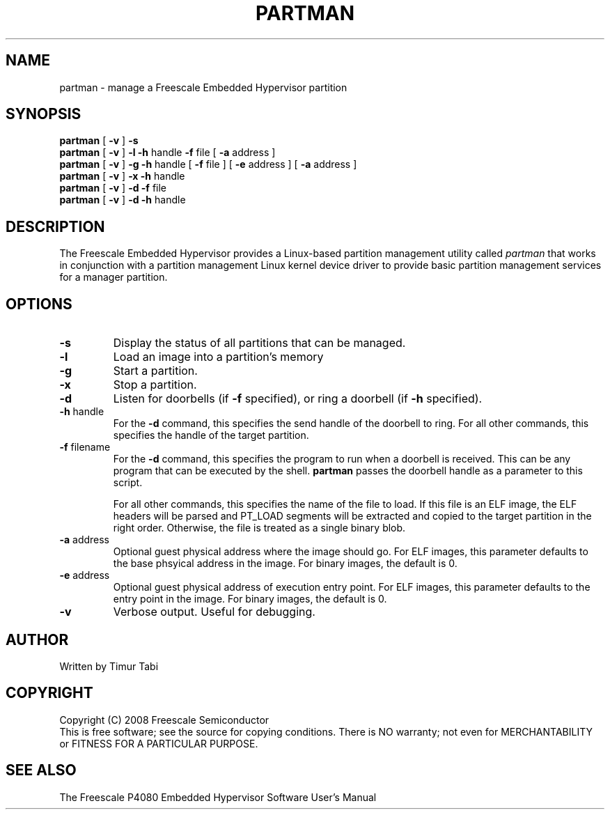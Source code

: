 .TH PARTMAN "11" "September 2008" "partman" "User Commands"
.SH NAME
partman \- manage a Freescale Embedded Hypervisor partition
.SH SYNOPSIS
\fBpartman\fR [ \fB\-v\fR ]
\fB\-s
.br
\fBpartman\fR [ \fB\-v\fR ] \fB\-l\fR \fB\-h\fR handle \fB\-f\fR file [ \fB\-a\fR address ]
.br
\fBpartman\fR [ \fB\-v\fR ] \fB\-g\fR \fB\-h\fR handle [ \fB\-f\fR file ] [ \fB\-e\fR address ] [ \fB\-a\fR address ]
.br
\fBpartman\fR [ \fB\-v\fR ] \fB\-x\fR \fB\-h\fR handle
.br
\fBpartman\fR [ \fB\-v\fR ] \fB\-d\fR \fB\-f\fR file
.br
\fBpartman\fR [ \fB\-v\fR ] \fB\-d\fR \fB\-h\fR handle
.br
.SH DESCRIPTION
.PP
The Freescale Embedded Hypervisor provides a Linux-based partition management
utility called \fIpartman\fR that works in conjunction with a partition
management Linux kernel device driver to provide basic partition management
services for a manager partition.
.SH OPTIONS
.TP
\fB\-s\fR
Display the status of all partitions that can be managed.
.TP
\fB\-l\fR
Load an image into a partition's memory
.TP
\fB\-g\fR
Start a partition.
.TP
\fB\-x\fR
Stop a partition.
.TP
\fB\-d\fR
Listen for doorbells (if \fB\-f\fR specified), or ring a doorbell
(if \fB\-h\fR specified).
.TP
\fB\-h\fR handle
For the \fB\-d\fR command, this specifies the send handle of the doorbell
to ring.  For all other commands, this specifies the handle of the target
partition.
.TP
\fB\-f\fR filename
For the \fB\-d\fR command, this specifies the program to run when a doorbell
is received.  This can be any program that can be executed by the shell.
\fBpartman\fR passes the doorbell handle as a parameter to this script.

For all other commands, this specifies the name of the file to
load.  If this file is an ELF image, the ELF headers will be
parsed and PT_LOAD segments will be extracted and copied to the target
partition in the right order.  Otherwise, the file is treated as a single
binary blob.
.TP
\fB\-a\fR address
Optional guest physical address where the image should go.  For ELF images, this
parameter defaults to the base phsyical address in the image.  For binary
images, the default is 0.
.TP
\fB\-e\fR address
Optional guest physical address of execution entry point.  For ELF images, this
parameter defaults to the entry point in the image.  For binary images,
the default is 0.
.TP
\fB\-v\fR
Verbose output.  Useful for debugging.
.SH AUTHOR
Written by Timur Tabi
.SH COPYRIGHT
Copyright (C) 2008 Freescale Semiconductor
.br
This is free software; see the source for copying conditions.  There is NO
warranty; not even for MERCHANTABILITY or FITNESS FOR A PARTICULAR PURPOSE.
.SH "SEE ALSO"
The Freescale P4080 Embedded Hypervisor Software User's Manual
